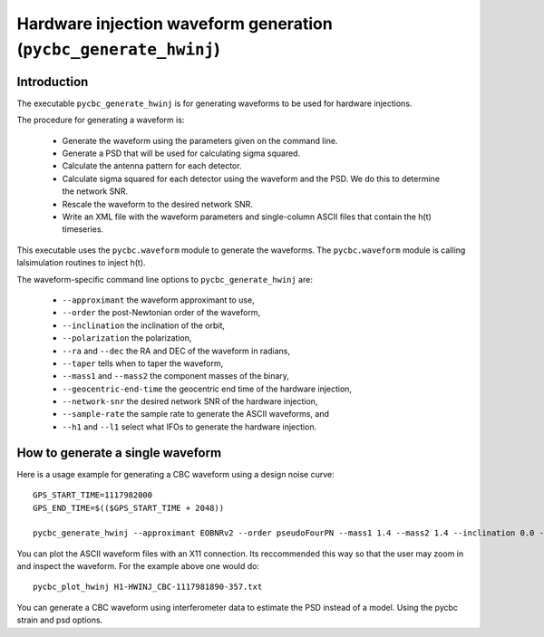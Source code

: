 ################################################################
Hardware injection waveform generation (``pycbc_generate_hwinj``)
################################################################

=====================================
Introduction
=====================================

The executable ``pycbc_generate_hwinj`` is for generating waveforms to be used for hardware injections.

The procedure for generating a waveform is:

 * Generate the waveform using the parameters given on the command line.
 * Generate a PSD that will be used for calculating sigma squared.
 * Calculate the antenna pattern for each detector.
 * Calculate sigma squared for each detector using the waveform and the PSD. We do this to determine the network SNR.
 * Rescale the waveform to the desired network SNR.
 * Write an XML file with the waveform parameters and single-column ASCII files that contain the h(t) timeseries.

This executable uses the ``pycbc.waveform`` module to generate the waveforms. The ``pycbc.waveform`` module is calling lalsimulation routines to inject h(t).

The waveform-specific command line options to ``pycbc_generate_hwinj`` are:

 * ``--approximant`` the waveform approximant to use,
 * ``--order`` the post-Newtonian order of the waveform,
 * ``--inclination`` the inclination of the orbit,
 * ``--polarization`` the polarization,
 * ``--ra`` and ``--dec`` the RA and DEC of the waveform in radians,
 * ``--taper`` tells when to taper the waveform,
 * ``--mass1`` and ``--mass2`` the component masses of the binary,
 * ``--geocentric-end-time`` the geocentric end time of the hardware injection,
 * ``--network-snr`` the desired network SNR of the hardware injection,
 * ``--sample-rate`` the sample rate to generate the ASCII waveforms, and
 * ``--h1`` and ``--l1`` select what IFOs to generate the hardware injection.

==================================
How to generate a single waveform
==================================

Here is a usage example for generating a CBC waveform using a design noise curve: ::

  GPS_START_TIME=1117982000
  GPS_END_TIME=$(($GPS_START_TIME + 2048))

  pycbc_generate_hwinj --approximant EOBNRv2 --order pseudoFourPN --mass1 1.4 --mass2 1.4 --inclination 0.0 --polarization 0.0 --ra 1.0 --dec 1.0 --taper TAPER_START --network-snr 28 --geocentric-end-time 1117982241 --low-frequency-cutoff 15.0 --gps-start-time ${GPS_START_TIME} --gps-end-time ${GPS_END_TIME} --h1 --l1 --fake-strain aLIGOZeroDetHighPower --psd-model aLIGOZeroDetHighPower --sample-rate 16384

You can plot the ASCII waveform files with an X11 connection. Its reccommended this way so that the user may zoom in and inspect the waveform. For the example above one would do: ::

  pycbc_plot_hwinj H1-HWINJ_CBC-1117981890-357.txt

You can generate a CBC waveform using interferometer data to estimate the PSD instead of a model. Using the pycbc strain and psd options.
